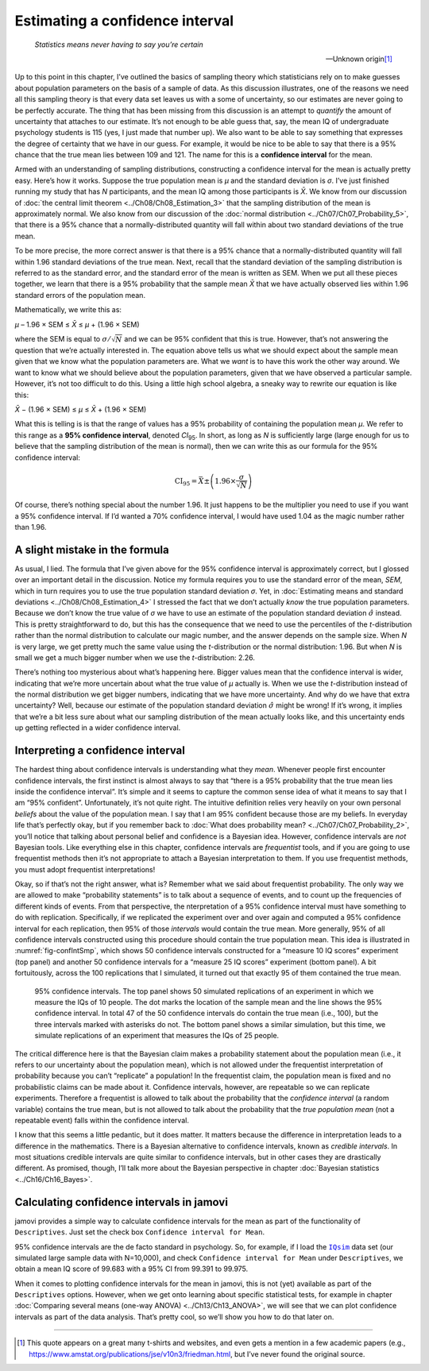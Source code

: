 .. sectionauthor:: `Danielle J. Navarro <https://djnavarro.net/>`_ and `David R. Foxcroft <https://www.davidfoxcroft.com/>`_

Estimating a confidence interval
--------------------------------

.. epigraph::

   | *Statistics means never having to say you’re certain*
   
   -- Unknown origin\ [#]_

Up to this point in this chapter, I’ve outlined the basics of sampling theory
which statisticians rely on to make guesses about population parameters on the
basis of a sample of data. As this discussion illustrates, one of the reasons
we need all this sampling theory is that every data set leaves us with a some
of uncertainty, so our estimates are never going to be perfectly accurate. The
thing that has been missing from this discussion is an attempt to *quantify*
the amount of uncertainty that attaches to our estimate. It’s not enough to be
able guess that, say, the mean IQ of undergraduate psychology students is 115
(yes, I just made that number up). We also want to be able to say something
that expresses the degree of certainty that we have in our guess. For example,
it would be nice to be able to say that there is a 95% chance that the true
mean lies between 109 and 121. The name for this is a **confidence interval**
for the mean.

Armed with an understanding of sampling distributions, constructing a
confidence interval for the mean is actually pretty easy. Here’s how it works.
Suppose the true population mean is *µ* and the standard deviation is *σ*. I’ve
just finished running my study that has *N* participants, and the mean IQ among
those participants is *X̄*. We know from our discussion of :doc:`the central
limit theorem <../Ch08/Ch08_Estimation_3>` that the sampling distribution of the mean
is approximately normal. We also know from our discussion of the :doc:`normal
distribution <../Ch07/Ch07_Probability_5>`, that there is a 95% chance that a
normally-distributed quantity will fall within about two standard deviations of
the true mean.

To be more precise, the more correct answer is that there is a 95% chance that
a normally-distributed quantity will fall within 1.96 standard deviations of
the true mean. Next, recall that the standard deviation of the sampling
distribution is referred to as the standard error, and the standard error of
the mean is written as SEM. When we put all these pieces together, we learn
that there is a 95% probability that the sample mean *X̄* that we have actually
observed lies within 1.96 standard errors of the population mean.

Mathematically, we write this as:

| *µ* – 1.96 × SEM ≤ *X̄* ≤ *µ* + (1.96 × SEM)

where the SEM is equal to :math:`\sigma / \sqrt{N}` and we can be 95%
confident that this is true. However, that’s not answering the question that
we’re actually interested in. The equation above tells us what we should expect
about the sample mean given that we know what the population parameters are.
What we *want* is to have this work the other way around. We want to know what
we should believe about the population parameters, given that we have observed
a particular sample. However, it’s not too difficult to do this. Using a little
high school algebra, a sneaky way to rewrite our equation is like this:

| *X̄* − (1.96 × SEM) ≤ *µ* ≤ *X̄* + (1.96 × SEM)

What this is telling is is that the range of values has a 95% probability of
containing the population mean *µ*. We refer to this range as a **95%
confidence interval**, denoted *CI*\ :sub:`95`\ . In short, as long as *N* is
sufficiently large (large enough for us to believe that the sampling
distribution of the mean is normal), then we can write this as our formula for
the 95% confidence interval:

.. math:: \mbox{CI}_{95} = \bar{X} \pm \left( 1.96 \times \frac{\sigma}{\sqrt{N}} \right)

Of course, there’s nothing special about the number 1.96. It just happens to be
the multiplier you need to use if you want a 95% confidence interval. If I’d
wanted a 70% confidence interval, I would have used 1.04 as the magic number
rather than 1.96.

A slight mistake in the formula
~~~~~~~~~~~~~~~~~~~~~~~~~~~~~~~

As usual, I lied. The formula that I’ve given above for the 95% confidence
interval is approximately correct, but I glossed over an important detail in
the discussion. Notice my formula requires you to use the standard error of the
mean, *SEM*, which in turn requires you to use the true population standard
deviation *σ*. Yet, in :doc:`Estimating means and standard deviations 
<../Ch08/Ch08_Estimation_4>` I stressed the fact that we don’t actually *know* the true
population parameters. Because we don’t know the true value of *σ* we have to
use an estimate of the population standard deviation :math:`\hat{\sigma}`
instead. This is pretty straightforward to do, but this has the consequence
that we need to use the percentiles of the *t*-distribution rather than the
normal distribution to calculate our magic number, and the answer depends on
the sample size. When *N* is very large, we get pretty much the same value
using the *t*-distribution or the normal distribution: 1.96. But when *N* is
small we get a much bigger number when we use the *t*-distribution: 2.26.

There’s nothing too mysterious about what’s happening here. Bigger values mean
that the confidence interval is wider, indicating that we’re more uncertain
about what the true value of *µ* actually is. When we use the *t*-distribution
instead of the normal distribution we get bigger numbers, indicating that we
have more uncertainty. And why do we have that extra uncertainty? Well, because
our estimate of the population standard deviation :math:`\hat\sigma` might be
wrong! If it’s wrong, it implies that we’re a bit less sure about what our
sampling distribution of the mean actually looks like, and this uncertainty
ends up getting reflected in a wider confidence interval.

Interpreting a confidence interval
~~~~~~~~~~~~~~~~~~~~~~~~~~~~~~~~~~

The hardest thing about confidence intervals is understanding what they *mean*.
Whenever people first encounter confidence intervals, the first instinct is
almost always to say that “there is a 95% probability that the true mean lies
inside the confidence interval”. It’s simple and it seems to capture the common
sense idea of what it means to say that I am “95% confident”. Unfortunately,
it’s not quite right. The intuitive definition relies very heavily on your own
personal *beliefs* about the value of the population mean. I say that I am 95%
confident because those are my beliefs. In everyday life that’s perfectly okay,
but if you remember back to :doc:`What does probability mean?
<../Ch07/Ch07_Probability_2>`, you’ll notice that talking about personal belief and
confidence is a Bayesian idea. However, confidence intervals are *not* Bayesian
tools. Like everything else in this chapter, confidence intervals are
*frequentist* tools, and if you are going to use frequentist methods then it’s
not appropriate to attach a Bayesian interpretation to them. If you use
frequentist methods, you must adopt frequentist interpretations!

Okay, so if that’s not the right answer, what is? Remember what we said about
frequentist probability. The only way we are allowed to make “probability
statements” is to talk about a sequence of events, and to count up the
frequencies of different kinds of events. From that perspective, the
nterpretation of a 95% confidence interval must have something to do with
replication. Specifically, if we replicated the experiment over and over again
and computed a 95% confidence interval for each replication, then 95% of those
*intervals* would contain the true mean. More generally, 95% of all confidence
intervals constructed using this procedure should contain the true population
mean. This idea is illustrated in :numref:`fig-confIntSmp`, which shows 50
confidence intervals constructed for a “measure 10 IQ scores” experiment (top
panel) and another 50 confidence intervals for a “measure 25 IQ scores”
experiment (bottom panel). A bit fortuitously, across the 100 replications that
I simulated, it turned out that exactly 95 of them contained the true mean.

.. ----------------------------------------------------------------------------

.. figure:: ../_images/lsj_confIntSmp.*
   :alt: Confidence intervals for IQ-samples with N=10 (top) and N=25 (bottom)
   :name: fig-confIntSmp

   95% confidence intervals. The top panel shows 50 simulated replications of
   an experiment in which we measure the IQs of 10 people. The dot marks the
   location of the sample mean and the line shows the 95% confidence interval.
   In total 47 of the 50 confidence intervals do contain the true mean (i.e.,
   100), but the three intervals marked with asterisks do not. The bottom panel
   shows a similar simulation, but this time, we simulate replications of an
   experiment that measures the IQs of 25 people.
   
.. ----------------------------------------------------------------------------

The critical difference here is that the Bayesian claim makes a probability
statement about the population mean (i.e., it refers to our uncertainty about
the population mean), which is not allowed under the frequentist interpretation
of probability because you can’t “replicate” a population! In the frequentist
claim, the population mean is fixed and no probabilistic claims can be made
about it. Confidence intervals, however, are repeatable so we can replicate
experiments. Therefore a frequentist is allowed to talk about the probability
that the *confidence interval* (a random variable) contains the true mean, but
is not allowed to talk about the probability that the *true population mean*
(not a repeatable event) falls within the confidence interval.

I know that this seems a little pedantic, but it does matter. It matters
because the difference in interpretation leads to a difference in the
mathematics. There is a Bayesian alternative to confidence intervals, known as
*credible intervals*. In most situations credible intervals are quite similar
to confidence intervals, but in other cases they are drastically different.
As promised, though, I’ll talk more about the Bayesian perspective in chapter
:doc:`Bayesian statistics <../Ch16/Ch16_Bayes>`.

Calculating confidence intervals in jamovi
~~~~~~~~~~~~~~~~~~~~~~~~~~~~~~~~~~~~~~~~~~

jamovi provides a simple way to calculate confidence intervals for the mean as
part of the functionality of ``Descriptives``. Just set the check box
``Confidence interval for Mean``.

95% confidence intervals are the de facto standard in psychology. So, for
example, if I load the |IQsim|_ data set (our simulated large sample data with
N=10,000), and check ``Confidence interval for Mean`` under ``Descriptives``,
we obtain a mean IQ score of 99.683 with a 95% CI from 99.391 to 99.975. 

When it comes to plotting confidence intervals for the mean in jamovi, this is
not (yet) available as part of the ``Descriptives`` options. However, when we
get onto learning about specific statistical tests, for example in chapter
:doc:`Comparing several means (one-way ANOVA) <../Ch13/Ch13_ANOVA>`, we will
see that we can plot confidence intervals as part of the data analysis. That’s
pretty cool, so we’ll show you how to do that later on.

------

.. [#]
   This quote appears on a great many t-shirts and websites, and even
   gets a mention in a few academic papers
   (e.g., https://www.amstat.org/publications/jse/v10n3/friedman.html,
   but I’ve never found the original source.

.. ----------------------------------------------------------------------------

.. |IQsim|                             replace:: ``IQsim``
.. _IQsim:                             ../_static/data/IQsim.omv
